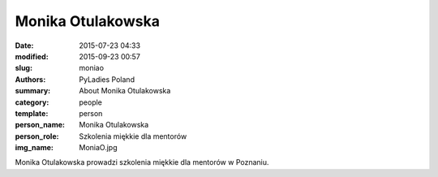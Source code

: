 .. -*- coding: utf-8 -*-

Monika Otulakowska
##################

:date: 2015-07-23 04:33
:modified: 2015-09-23 00:57
:slug: moniao
:authors: PyLadies Poland
:summary: About Monika Otulakowska

:category: people
:template: person
:person_name: Monika Otulakowska
:person_role: Szkolenia miękkie dla mentorów
:img_name: MoniaO.jpg

Monika Otulakowska prowadzi szkolenia miękkie dla mentorów w Poznaniu.
